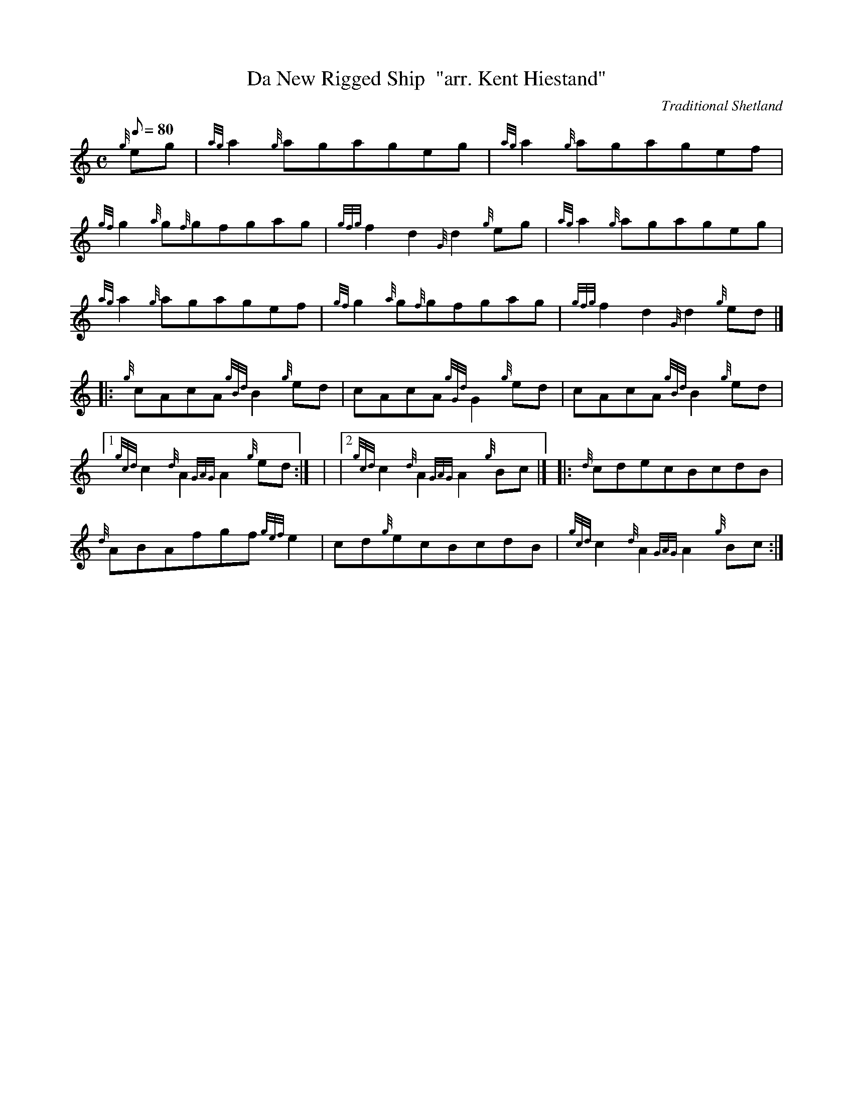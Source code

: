 X: 1
T:Da New Rigged Ship  "arr. Kent Hiestand"
M:C
L:1/8
Q:80
C:Traditional Shetland
S:Reel
K:HP
{g}eg|
{ag}a2{g}agageg|
{ag}a2{g}agagef|  !
{gf}g2{a}g{f}gfgag|
{gfg}f2d2{G}d2{g}eg|
{ag}a2{g}agageg|  !
{ag}a2{g}agagef|
{gf}g2{a}g{f}gfgag|
{gfg}f2d2{G}d2{g}ed|] |:  !
{g}cAcA{gBd}B2{g}ed|
cAcA{gGd}G2{g}ed|
cAcA{gBd}B2{g}ed|1  !
{gcd}c2{d}A2{GAG}A2{g}ed:| |
|2 {gcd}c2{d}A2{GAG}A2{g}Bc|] |:
{d}cdecBcdB|  !
{d}ABAfgf{gef}e2|
cd{g}ecBcdB|
{gcd}c2{d}A2{GAG}A2{g}Bc:|  !
